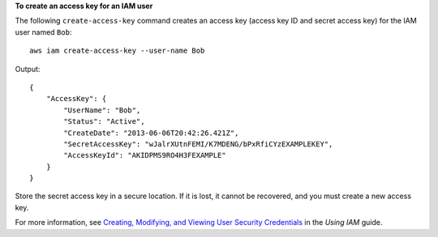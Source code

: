 **To create an access key for an IAM user**

The following ``create-access-key`` command creates an access key (access key ID and secret access key) for the IAM user named ``Bob``::

  aws iam create-access-key --user-name Bob

Output::

  {
      "AccessKey": {
          "UserName": "Bob",
          "Status": "Active",
          "CreateDate": "2013-06-06T20:42:26.421Z",
          "SecretAccessKey": "wJalrXUtnFEMI/K7MDENG/bPxRfiCYzEXAMPLEKEY",
          "AccessKeyId": "AKIDPMS9RO4H3FEXAMPLE"
      }
  }

Store the secret access key in a secure location. If it is lost, it cannot be recovered, and you must create a new access key.

For more information, see `Creating, Modifying, and Viewing User Security Credentials`_ in the *Using IAM* guide.

.. _`Creating, Modifying, and Viewing User Security Credentials`: http://docs.aws.amazon.com/IAM/latest/UserGuide/Using_CreateAccessKey.html


